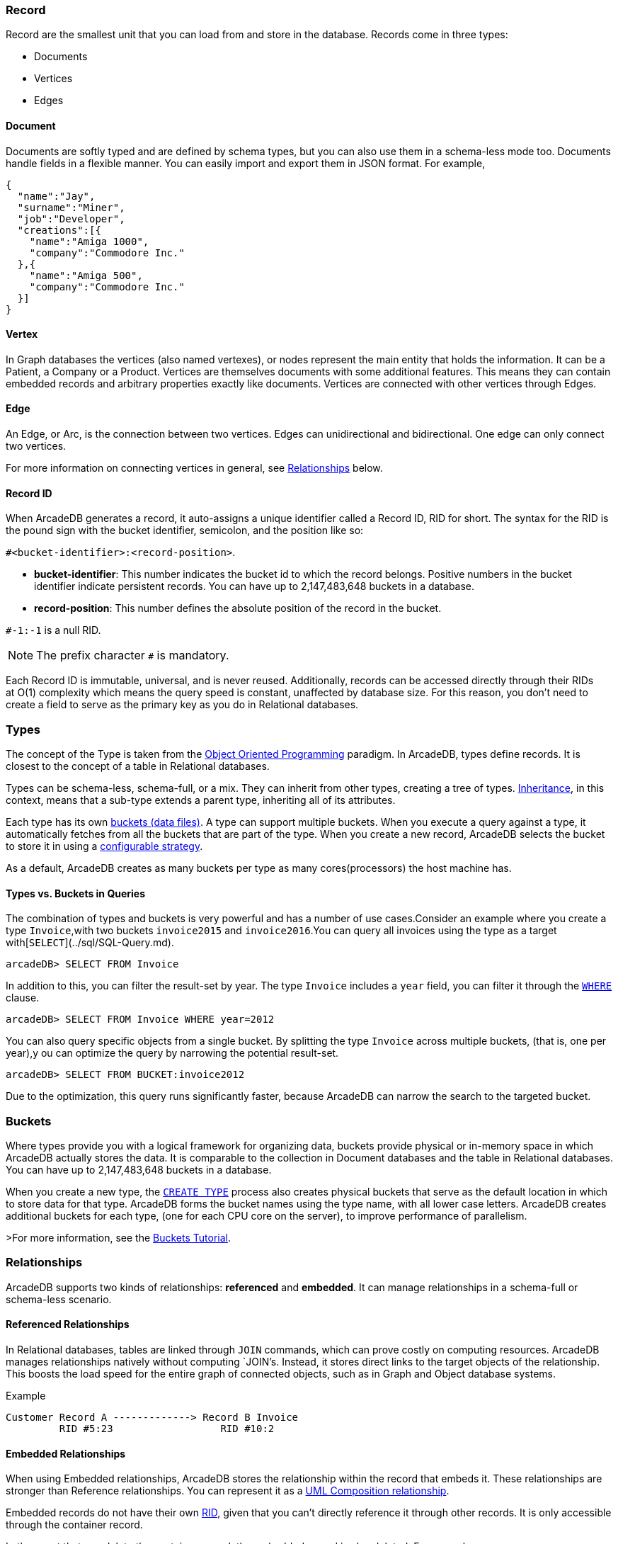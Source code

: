 [discrete]
### Record

Record are the smallest unit that you can load from and store in the database.
Records come in three types:

- Documents
- Vertices
- Edges

[discrete]
#### Document

Documents are softly typed and are defined by schema types, but you can also use them in a schema-less mode too.
Documents handle fields in a flexible manner.
You can easily import and export them in JSON format.
For example,

```json
{
  "name":"Jay",
  "surname":"Miner",
  "job":"Developer",
  "creations":[{
    "name":"Amiga 1000",
    "company":"Commodore Inc."
  },{
    "name":"Amiga 500",
    "company":"Commodore Inc."
  }]
}
```

[discrete]
#### Vertex

In Graph databases the vertices (also named vertexes), or nodes represent the main entity that holds the information.
It can be a Patient, a Company or a Product.
Vertices are themselves documents with some additional features.
This means they can contain embedded records and arbitrary properties exactly like documents.
Vertices are connected with other vertices through Edges.

[discrete]
#### Edge

An Edge, or Arc, is the connection between two vertices.
Edges can unidirectional and bidirectional.
One edge can only connect two vertices.

For more information on connecting vertices in general, see <<Relationships,Relationships>> below.

[[RID]]
[discrete]
#### Record ID

When ArcadeDB generates a record, it auto-assigns a unique identifier called a Record ID, RID for short.
The syntax for the RID is the pound sign with the bucket identifier, semicolon, and the position like so:

`#<bucket-identifier>:<record-position>`.

- **bucket-identifier**: This number indicates the bucket id to which the record belongs.
Positive numbers in the bucket identifier indicate persistent records. You can have up to 2,147,483,648 buckets in a database.

- **record-position**: This number defines the absolute position of the record in the bucket.

`#-1:-1` is a null RID.

NOTE: The prefix character `#` is mandatory. 

Each Record ID is immutable, universal, and is never reused. 
Additionally, records can be accessed directly through their RIDs at{nbsp}O(1){nbsp}complexity which means the query speed is constant, unaffected by database size.
For this reason, you don't need to create a field to serve as the primary key as you do in Relational databases.

[discrete]
### Types

The concept of the Type is taken from the http://en.wikipedia.org/wiki/Object-oriented_programming[Object Oriented Programming] paradigm.
In ArcadeDB, types define records.
It is closest to the concept of a table in Relational databases.

Types can be schema-less, schema-full, or a mix. They can inherit from other types, creating a tree of types. http://en.wikipedia.org/wiki/Inheritance_%28object-oriented_programming%29[Inheritance], in this context, means that a sub-type extends a parent type, inheriting all of its attributes.

Each type has its own <<Bucket,buckets (data files)>>.
A type can support multiple buckets.
When you execute a query against a type, it automatically fetches from all the buckets that are part of the type.
When you create a new record, ArcadeDB selects the bucket to store it in using a <<Bucket-Selection,configurable strategy>>.

As a default, ArcadeDB creates as many buckets per type as many cores(processors) the host machine has.


[discrete]
#### Types vs. Buckets in Queries

The combination of types and buckets is very powerful and has a number of use cases.Consider an example where you create a type `Invoice`,with two buckets `invoice2015` and `invoice2016`.You can query all invoices using the type as a target with[`SELECT`](../sql/SQL-Query.md).

```
arcadeDB> SELECT FROM Invoice
```

In addition to this, you can filter the result-set by year.
The type `Invoice` includes a `year` field, you can filter it through the <<SQL-Where,`WHERE`>> clause.

```
arcadeDB> SELECT FROM Invoice WHERE year=2012
```

You can also query specific objects from a single bucket.
By splitting the type `Invoice` across multiple buckets, (that is, one per year),y ou can optimize the query by narrowing the potential result-set.

```
arcadeDB> SELECT FROM BUCKET:invoice2012
```

Due to the optimization, this query runs significantly faster, because ArcadeDB can narrow the search to the targeted bucket.

[[Bucket]]
[discrete]
### Buckets

Where types provide you with a logical framework for organizing data, buckets provide physical or in-memory space in which ArcadeDB actually stores the data.
It is comparable to the collection in Document databases and the table in Relational databases. You can have up to 2,147,483,648 buckets in a database.

When you create a new type, the <<SQL-Create-Type,`CREATE TYPE`>> process also creates physical buckets that serve as the default location in which to store data for that type.
ArcadeDB forms the bucket names using the type name, with all lower case letters.
ArcadeDB creates additional buckets for each type, (one for each CPU core on the server), to improve performance of parallelism.

>For more information, see the <<Tutorial-Buckets,Buckets Tutorial>>.

[[Relationships]]
[discrete]
### Relationships

ArcadeDB supports two kinds of relationships: **referenced** and **embedded**.
It can manage relationships in a schema-full or schema-less scenario.

[discrete]
#### Referenced Relationships

In Relational databases, tables are linked through `JOIN` commands, which can prove costly on computing resources.
ArcadeDB manages relationships natively without computing `JOIN`'s. Instead, it stores direct links to the target objects of the relationship. This boosts the load speed for the entire graph of connected objects, such as in Graph and Object database systems.

Example

```
Customer Record A -------------> Record B Invoice
         RID #5:23                  RID #10:2
```

[discrete]
#### Embedded Relationships

When using Embedded relationships, ArcadeDB stores the relationship within the record that embeds it.
These relationships are stronger than Reference relationships.
You can represent it as a http://en.wikipedia.org/wiki/Type_diagram#Composition[UML Composition relationship].

Embedded records do not have their own <<RID,RID>>, given that you can't directly reference it through other records.
It is only accessible through the container record.

In the event that you delete the container record, the embedded record is also deleted.
For example,

```
    Record A <>----------> Record B
   TYPE=Account          TYPE=Address
    RID #5:23               NO RID
```

Here,record `A` contains the entirety of record `B` in the property `address`.
You can reach record `B` only by traversing the container record.
For example,

```
arcadeDB> SELECT FROM Account WHERE address.city = 'Rome'
```

[discrete]
##### 1:1 and *n*:1 Embedded Relationships

ArcadeDB expresses relationships of these kinds using the `EMBEDDED` type.

[discrete]
##### 1:*n* and *n*:*n* Embedded Relationships

ArcadeDB expresses relationships of these kinds using a list or a map of links, such as:

- `LIST` An ordered list of records.
- `MAP` An ordered map of records as the value and a string as the key, it doesn't accept duplicate keys.

[discrete]
#### Inverse Relationships

In ArcadeDB, all Edges in the Graph model are bidirectional.
This differs from the Document model, where relationships are always unidirectional,requiring the developer to maintain data integrity.
In addition, ArcadeDB automatically maintains the consistency of all bidirectional relationships.

[discrete]
### Database

Each server or Java VM can handle multiple database instances,but the database name must be unique.


[[Database-URL]]
[discrete]
#### Database URL

ArcadeDB uses its own http://en.wikipedia.org/wiki/Uniform_Resource_Locator[URL] format, of engine and database name as `<engine>:<db-name>`.
The embedded engine is the default and can be omitted.
To open a database on the local file system you can use directly the path as URL.

[discrete]
#### Database Usage

You must always close the database once you finish working on it.

NOTE: ArcadeDB automatically closes all opened databases, when the process dies gracefully (not by killing it by force).
This is assured if the Operating System allows a graceful shutdown.
